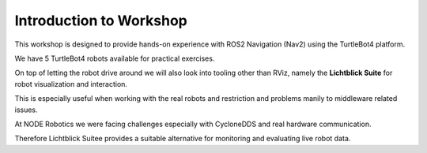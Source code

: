 ========================
Introduction to Workshop
========================

This workshop is designed to provide hands-on experience with ROS2 Navigation (Nav2) using the TurtleBot4 platform.

We have 5 TurtleBot4 robots available for practical exercises.

On top of letting the robot drive around we will also look into tooling other than RViz, namely the **Lichtblick Suite** for robot visualization and interaction.

This is especially useful when working with the real robots and restriction and problems manily to middleware related issues.

At NODE Robotics we were facing challenges especially with CycloneDDS and real hardware communication.

Therefore Lichtblick Suitee provides a suitable alternative for monitoring and evaluating live robot data.
